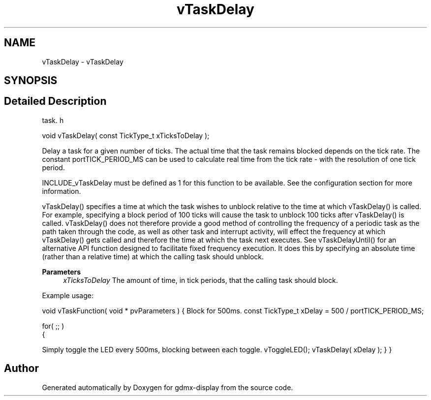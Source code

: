 .TH "vTaskDelay" 3 "Mon May 24 2021" "gdmx-display" \" -*- nroff -*-
.ad l
.nh
.SH NAME
vTaskDelay \- vTaskDelay
.SH SYNOPSIS
.br
.PP
.SH "Detailed Description"
.PP 
task\&. h 
.PP
.nf
void vTaskDelay( const TickType_t xTicksToDelay );
.fi
.PP
.PP
Delay a task for a given number of ticks\&. The actual time that the task remains blocked depends on the tick rate\&. The constant portTICK_PERIOD_MS can be used to calculate real time from the tick rate - with the resolution of one tick period\&.
.PP
INCLUDE_vTaskDelay must be defined as 1 for this function to be available\&. See the configuration section for more information\&.
.PP
vTaskDelay() specifies a time at which the task wishes to unblock relative to the time at which vTaskDelay() is called\&. For example, specifying a block period of 100 ticks will cause the task to unblock 100 ticks after vTaskDelay() is called\&. vTaskDelay() does not therefore provide a good method of controlling the frequency of a periodic task as the path taken through the code, as well as other task and interrupt activity, will effect the frequency at which vTaskDelay() gets called and therefore the time at which the task next executes\&. See vTaskDelayUntil() for an alternative API function designed to facilitate fixed frequency execution\&. It does this by specifying an absolute time (rather than a relative time) at which the calling task should unblock\&.
.PP
\fBParameters\fP
.RS 4
\fIxTicksToDelay\fP The amount of time, in tick periods, that the calling task should block\&.
.RE
.PP
Example usage:
.PP
void vTaskFunction( void * pvParameters ) { Block for 500ms\&. const TickType_t xDelay = 500 / portTICK_PERIOD_MS; 
.PP
.nf
for( ;; )
{

.fi
.PP
 Simply toggle the LED every 500ms, blocking between each toggle\&. vToggleLED(); vTaskDelay( xDelay ); } } 
.SH "Author"
.PP 
Generated automatically by Doxygen for gdmx-display from the source code\&.
